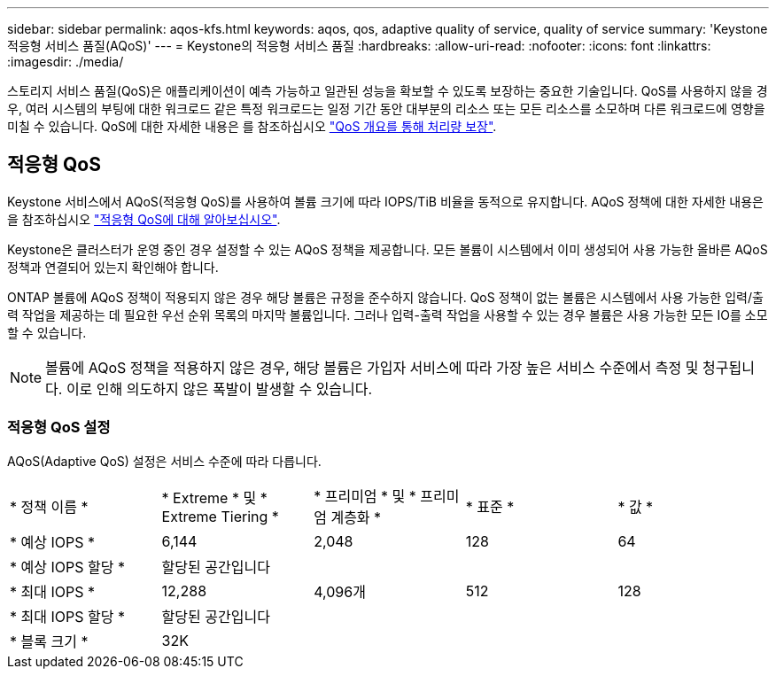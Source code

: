 ---
sidebar: sidebar 
permalink: aqos-kfs.html 
keywords: aqos, qos, adaptive quality of service, quality of service 
summary: 'Keystone 적응형 서비스 품질(AQoS)' 
---
= Keystone의 적응형 서비스 품질
:hardbreaks:
:allow-uri-read: 
:nofooter: 
:icons: font
:linkattrs: 
:imagesdir: ./media/


[role="lead"]
스토리지 서비스 품질(QoS)은 애플리케이션이 예측 가능하고 일관된 성능을 확보할 수 있도록 보장하는 중요한 기술입니다. QoS를 사용하지 않을 경우, 여러 시스템의 부팅에 대한 워크로드 같은 특정 워크로드는 일정 기간 동안 대부분의 리소스 또는 모든 리소스를 소모하며 다른 워크로드에 영향을 미칠 수 있습니다. QoS에 대한 자세한 내용은 를 참조하십시오 https://docs.netapp.com/us-en/ontap/performance-admin/guarantee-throughput-qos-task.html["QoS 개요를 통해 처리량 보장"^].



== 적응형 QoS

Keystone 서비스에서 AQoS(적응형 QoS)를 사용하여 볼륨 크기에 따라 IOPS/TiB 비율을 동적으로 유지합니다. AQoS 정책에 대한 자세한 내용은 을 참조하십시오 https://docs.netapp.com/us-en/ontap/performance-admin/guarantee-throughput-qos-task.html#about-adaptive-qos["적응형 QoS에 대해 알아보십시오"^].

Keystone은 클러스터가 운영 중인 경우 설정할 수 있는 AQoS 정책을 제공합니다. 모든 볼륨이 시스템에서 이미 생성되어 사용 가능한 올바른 AQoS 정책과 연결되어 있는지 확인해야 합니다.

ONTAP 볼륨에 AQoS 정책이 적용되지 않은 경우 해당 볼륨은 규정을 준수하지 않습니다. QoS 정책이 없는 볼륨은 시스템에서 사용 가능한 입력/출력 작업을 제공하는 데 필요한 우선 순위 목록의 마지막 볼륨입니다. 그러나 입력-출력 작업을 사용할 수 있는 경우 볼륨은 사용 가능한 모든 IO를 소모할 수 있습니다.


NOTE: 볼륨에 AQoS 정책을 적용하지 않은 경우, 해당 볼륨은 가입자 서비스에 따라 가장 높은 서비스 수준에서 측정 및 청구됩니다. 이로 인해 의도하지 않은 폭발이 발생할 수 있습니다.



=== 적응형 QoS 설정

AQoS(Adaptive QoS) 설정은 서비스 수준에 따라 다릅니다.

|===


| * 정책 이름 * | * Extreme * 및 * Extreme Tiering * | * 프리미엄 * 및 * 프리미엄 계층화 * | * 표준 * | * 값 * 


| * 예상 IOPS * | 6,144 | 2,048 | 128 | 64 


| * 예상 IOPS 할당 * 4+| 할당된 공간입니다 


| * 최대 IOPS * | 12,288 | 4,096개 | 512 | 128 


| * 최대 IOPS 할당 * 4+| 할당된 공간입니다 


| * 블록 크기 * 4+| 32K 
|===